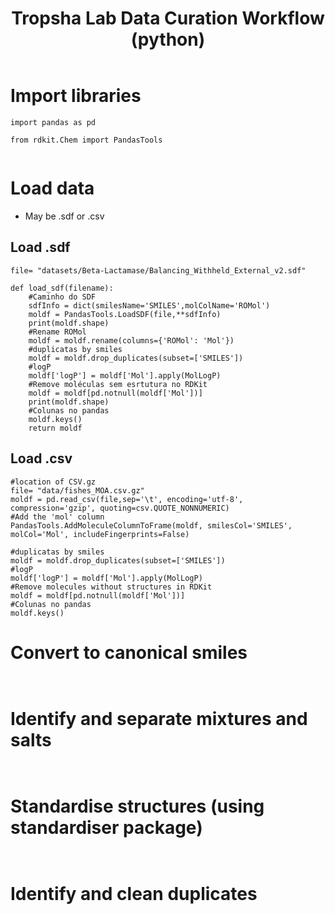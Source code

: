 #+TITLE:Tropsha Lab Data Curation Workflow (python)

* Import libraries
#+BEGIN_SRC ipython :session :exports both :results raw drawer
import pandas as pd

from rdkit.Chem import PandasTools

#+END_SRC

* Load data
  - May be .sdf or .csv
** Load .sdf
#+BEGIN_SRC ipython :session :exports both :results raw drawer
  file= "datasets/Beta-Lactamase/Balancing_Withheld_External_v2.sdf"

  def load_sdf(filename):
      #Caminho do SDF
      sdfInfo = dict(smilesName='SMILES',molColName='ROMol')
      moldf = PandasTools.LoadSDF(file,**sdfInfo)
      print(moldf.shape)
      #Rename ROMol
      moldf = moldf.rename(columns={'ROMol': 'Mol'})
      #duplicatas by smiles
      moldf = moldf.drop_duplicates(subset=['SMILES'])
      #logP
      moldf['logP'] = moldf['Mol'].apply(MolLogP)
      #Remove moléculas sem esrtutura no RDKit
      moldf = moldf[pd.notnull(moldf['Mol'])]
      print(moldf.shape)
      #Colunas no pandas
      moldf.keys()
      return moldf
#+END_SRC
** Load .csv
#+BEGIN_SRC ipython :session :exports both :results raw drawer
  #location of CSV.gz
  file= "data/fishes_MOA.csv.gz"
  moldf = pd.read_csv(file,sep='\t', encoding='utf-8', compression='gzip', quoting=csv.QUOTE_NONNUMERIC)
  #Add the 'mol' column
  PandasTools.AddMoleculeColumnToFrame(moldf, smilesCol='SMILES', molCol='Mol', includeFingerprints=False)

  #duplicatas by smiles
  moldf = moldf.drop_duplicates(subset=['SMILES'])
  #logP
  moldf['logP'] = moldf['Mol'].apply(MolLogP)
  #Remove molecules without structures in RDKit
  moldf = moldf[pd.notnull(moldf['Mol'])]
  #Colunas no pandas
  moldf.keys()
#+END_SRC

* Convert to canonical smiles
#+BEGIN_SRC ipython :session :exports both :results raw drawer

#+END_SRC

* Identify and separate mixtures and salts
#+BEGIN_SRC ipython :session :exports both :results raw drawer

#+END_SRC

* Standardise structures (using standardiser package)
#+BEGIN_SRC ipython :session :exports both :results raw drawer

#+END_SRC

* Identify and clean duplicates
#+BEGIN_SRC ipython :session :exports both :results raw drawer

#+END_SRC
